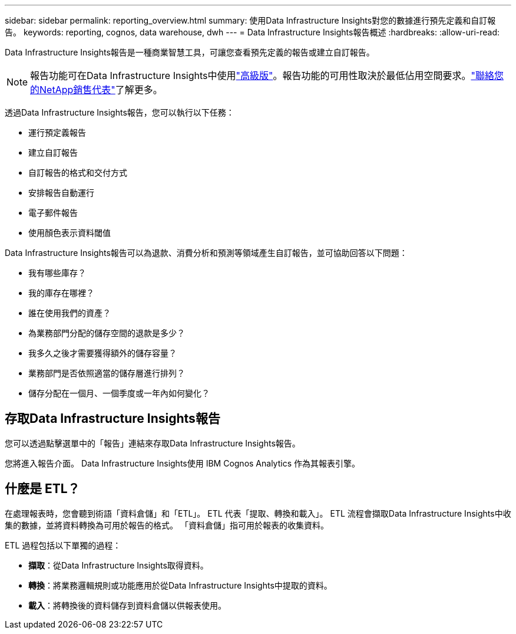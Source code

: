 ---
sidebar: sidebar 
permalink: reporting_overview.html 
summary: 使用Data Infrastructure Insights對您的數據進行預先定義和自訂報告。 
keywords: reporting, cognos, data warehouse, dwh 
---
= Data Infrastructure Insights報告概述
:hardbreaks:
:allow-uri-read: 


[role="lead"]
Data Infrastructure Insights報告是一種商業智慧工具，可讓您查看預先定義的報告或建立自訂報告。


NOTE: 報告功能可在Data Infrastructure Insights中使用link:concept_subscribing_to_cloud_insights.html["高級版"]。報告功能的可用性取決於最低佔用空間要求。link:https://www.netapp.com/forms/cloud-insights-contact-us/["聯絡您的NetApp銷售代表"]了解更多。

透過Data Infrastructure Insights報告，您可以執行以下任務：

* 運行預定義報告
* 建立自訂報告
* 自訂報告的格式和交付方式
* 安排報告自動運行
* 電子郵件報告
* 使用顏色表示資料閾值


Data Infrastructure Insights報告可以為退款、消費分析和預測等領域產生自訂報告，並可協助回答以下問題：

* 我有哪些庫存？
* 我的庫存在哪裡？
* 誰在使用我們的資產？
* 為業務部門分配的儲存空間的退款是多少？
* 我多久之後才需要獲得額外的儲存容量？
* 業務部門是否依照適當的儲存層進行排列？
* 儲存分配在一個月、一個季度或一年內如何變化？




== 存取Data Infrastructure Insights報告

您可以透過點擊選單中的「報告」連結來存取Data Infrastructure Insights報告。

您將進入報告介面。  Data Infrastructure Insights使用 IBM Cognos Analytics 作為其報表引擎。



== 什麼是 ETL？

在處理報表時，您會聽到術語「資料倉儲」和「ETL」。  ETL 代表「提取、轉換和載入」。  ETL 流程會擷取Data Infrastructure Insights中收集的數據，並將資料轉換為可用於報告的格式。  「資料倉儲」指可用於報表的收集資料。

ETL 過程包括以下單獨的過程：

* *擷取*：從Data Infrastructure Insights取得資料。
* *轉換*：將業務邏輯規則或功能應用於從Data Infrastructure Insights中提取的資料。
* *載入*：將轉換後的資料儲存到資料倉儲以供報表使用。

